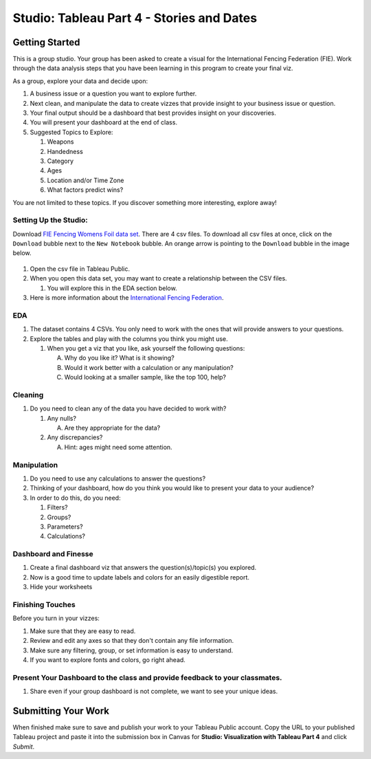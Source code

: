 Studio: Tableau Part 4 - Stories and Dates
==========================================

Getting Started
---------------

This is a group studio.  Your group has been asked to create a visual for the International Fencing Federation (FIE).   Work through the data analysis steps that you have been learning in this program to create your final viz. 

As a group, explore your data and decide upon: 

1. A business issue or a question you want to explore further.  
#. Next clean, and manipulate the data to create vizzes that provide insight to your business issue or question.  
#. Your final output should be a dashboard that best provides insight on your discoveries.  
#. You will present your dashboard at the end of class.
#. Suggested Topics to Explore:

   #. Weapons
   #. Handedness
   #. Category
   #. Ages
   #. Location and/or Time Zone
   #. What factors predict wins? 
   
You are not limited to these topics.  If you discover something more interesting, explore away!  

Setting Up the Studio:
^^^^^^^^^^^^^^^^^^^^^^

Download `FIE Fencing Womens Foil data set <https://www.kaggle.com/datasets/amichaelsen/fie-fencing-womens-foil-data>`__. There are 4 csv files. To download all csv files at once, click on the ``Download`` bubble next to the ``New Notebook`` bubble.  An orange arrow is pointing to the ``Download`` bubble in the image below.

.. figure:: figures/download-multi-files.png
   :alt: An orange arrow points to the ``Download`` bubble, highlighting the ``Download`` option of kaggle.

#. Open the csv file in Tableau Public.  
#. When you open this data set, you may want to create a relationship between the CSV files.

   #. You will explore this in the EDA section below.

#. Here is more information about the `International Fencing Federation <https://fie.org/>`__.



EDA
^^^

1. The dataset contains 4 CSVs. You only need to work with the ones that will provide answers to your questions.

#. Explore the tables and play with the columns you think you might use. 

   #. When you get a viz that you like, ask yourself the following questions:

      A. Why do you like it?  What is it showing?
      #. Would it work better with a calculation or any manipulation?
      #. Would looking at a smaller sample, like the top 100, help?

Cleaning
^^^^^^^^

#. Do you need to clean any of the data you have decided to work with?

   #. Any nulls?  

      A. Are they appropriate for the data?

   #. Any discrepancies?

      A. Hint: ages might need some attention.

Manipulation
^^^^^^^^^^^^

#. Do you need to use any calculations to answer the questions?
#. Thinking of your dashboard, how do you think you would like to present your data to your audience? 
#. In order to do this, do you need:

   #. Filters? 
   #. Groups? 
   #. Parameters? 
   #. Calculations?

Dashboard and Finesse
^^^^^^^^^^^^^^^^^^^^^

1. Create a final dashboard viz that answers the question(s)/topic(s) you explored.
2. Now is a good time to update labels and colors for an easily digestible report.
3. Hide your worksheets

Finishing Touches
^^^^^^^^^^^^^^^^^

| Before you turn in your vizzes:

#. Make sure that they are easy to read. 
#. Review and edit any axes so that they don't contain any file information. 
#. Make sure any filtering, group, or set information is easy to understand. 
#. If you want to explore fonts and colors, go right ahead. 

Present Your Dashboard to the class and provide feedback to your classmates.
^^^^^^^^^^^^^^^^^^^^^^^^^^^^^^^^^^^^^^^^^^^^^^^^^^^^^^^^^^^^^^^^^^^^^^^^^^^^

#. Share even if your group dashboard is not complete, we want to see your unique ideas. 

Submitting Your Work
--------------------

When finished make sure to save and publish your work to your Tableau Public account. Copy the URL to your published Tableau project and paste it into the submission box in 
Canvas for **Studio: Visualization with Tableau Part 4** and click *Submit*.
